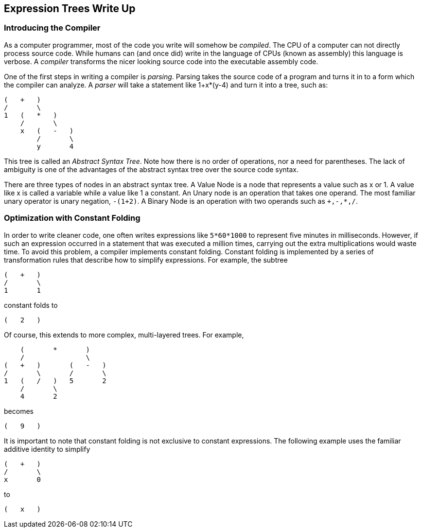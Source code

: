 == Expression Trees Write Up

=== Introducing the Compiler
As a computer programmer, most of the code you write will somehow be
_compiled_. The CPU of a computer can not directly process source code. While
humans can (and once did) write in the language of CPUs (known as assembly)
this language is verbose. A _compiler_ transforms the nicer looking source
code into the executable assembly code.

One of the first steps in writing a compiler is _parsing_. Parsing takes the
source code of a program and turns it in to a form which the compiler can
analyze. A _parser_ will take a statement like +1+x*(y-4)+ and turn it into a
tree, such as:

....
(   +   )
/       \
1   (   *   )
    /       \
    x   (   -   )
        /       \
        y       4
....

This tree is called an _Abstract Syntax Tree_. Note how there is no order of
operations, nor a need for parentheses. The lack of ambiguity is one of the
advantages of the abstract syntax tree over the source code syntax.

There are three types of nodes in an abstract syntax tree. A Value Node is a
node that represents a value such as x or 1. A value like x is called a
variable while a value like 1 a constant. An Unary node is an operation that
takes one operand. The most familiar unary operator is unary negation,
`-(1+2)`. A Binary Node is an operation with two operands such as `+,-,*,/`.

=== Optimization with Constant Folding
In order to write cleaner code, one often writes expressions like
`5*60*1000` to represent five minutes in milliseconds. However, if such an
expression occurred in a statement that was executed a million times,
carrying out the extra multiplications would waste time. To avoid this
problem, a compiler implements constant folding. Constant folding is
implemented by a series of transformation rules that describe how to
simplify expressions. For example, the subtree

....
(   +   )
/       \
1       1
....

constant folds to

....
(   2   )
....

Of course, this extends to more complex, multi-layered trees.  For example,

....
    (       *       )
    /               \
(   +   )       (   -   )
/       \       /       \
1   (   /   )   5       2
    /       \
    4       2
....

becomes

....
(   9   )
....

It is important to note that constant folding is not exclusive to constant
expressions.  The following example uses the familiar additive identity to
simplify

....
(   +   )
/       \
x       0
....

to

....
(   x   )
....
